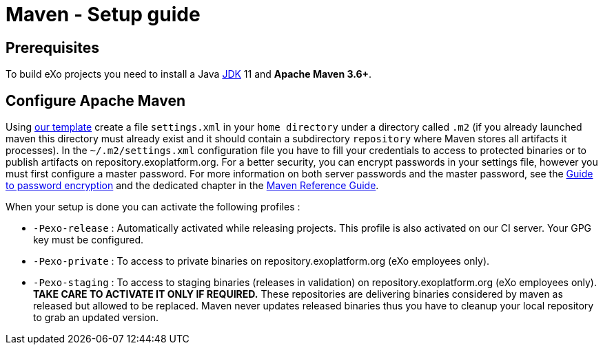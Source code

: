 = Maven - Setup guide

== Prerequisites

To build eXo projects you need to install a Java http://www.oracle.com/technetwork/java/javase/downloads/index.html[JDK] 11 and *Apache Maven 3.6+*.

== Configure Apache Maven
Using link:../resources/build/maven/settings.xml[our template] create a file `settings.xml` in your `home directory` under a directory called `.m2` (if you already launched maven this directory must already exist and it should contain a subdirectory `repository` where Maven stores all artifacts it processes).
In the `~/.m2/settings.xml` configuration file you have to fill your credentials to access to protected binaries or to publish artifacts on repository.exoplatform.org. For a better security, you can encrypt passwords in your settings file, however you must first configure a master password. For more information on both server passwords and the master password, see the http://maven.apache.org/guides/mini/guide-encryption.html[Guide to password encryption] and the dedicated chapter in the http://www.sonatype.com/books/mvnref-book/reference/appendix-settings-sect-encrypting-passwords.html[Maven Reference Guide].

When your setup is done you can activate the following profiles :

* `-Pexo-release` : Automatically activated while releasing projects. This profile is also activated on our CI server. Your GPG key must be configured.
* `-Pexo-private` : To access to private binaries on repository.exoplatform.org (eXo employees only).
* `-Pexo-staging` : To access to staging binaries (releases in validation) on repository.exoplatform.org (eXo employees only). *TAKE CARE TO ACTIVATE IT ONLY IF REQUIRED.* These repositories are delivering binaries considered by maven as released but allowed to be replaced. Maven never updates released binaries thus you have to cleanup your local repository to grab an updated version.